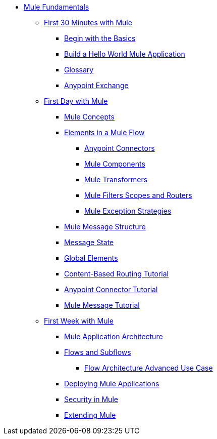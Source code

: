 // TOC File Mule Fundamentals 3.7


* link:/mule-fundamentals/v/3.7/[Mule Fundamentals]
** link:/mule-fundamentals/v/3.7/first-30-minutes-with-mule[First 30 Minutes with Mule]
*** link:/mule-fundamentals/v/3.7/begin-with-the-basics[Begin with the Basics]
*** link:/mule-fundamentals/v/3.7/build-a-hello-world-application[Build a Hello World Mule Application]
*** link:/mule-fundamentals/v/3.7/glossary[Glossary]
*** link:/mule-fundamentals/v/3.7/anypoint-exchange[Anypoint Exchange]
** link:/mule-fundamentals/v/3.7/first-day-with-mule[First Day with Mule]
*** link:/mule-fundamentals/v/3.7/mule-concepts[Mule Concepts]
*** link:/mule-fundamentals/v/3.7/elements-in-a-mule-flow[Elements in a Mule Flow]
**** link:/mule-fundamentals/v/3.7/mule-connectors[Anypoint Connectors]
**** link:/mule-fundamentals/v/3.7/mule-components[Mule Components]
**** link:/mule-fundamentals/v/3.7/mule-transformers[Mule Transformers]
**** link:/mule-fundamentals/v/3.7/mule-filters-scopes-and-routers[Mule Filters Scopes and Routers]
**** link:/mule-fundamentals/v/3.7/mule-exception-strategies[Mule Exception Strategies]
*** link:/mule-fundamentals/v/3.7/mule-message-structure[Mule Message Structure]
*** link:/mule-fundamentals/v/3.7/message-state[Message State]
*** link:/mule-fundamentals/v/3.7/global-elements[Global Elements]
*** link:/mule-fundamentals/v/3.7/content-based-routing-tutorial[Content-Based Routing Tutorial]
*** link:/mule-fundamentals/v/3.7/anypoint-connector-tutorial[Anypoint Connector Tutorial]
*** link:/mule-fundamentals/v/3.7/mule-message-tutorial[Mule Message Tutorial]
**  link:/mule-fundamentals/v/3.7/first-week-with-mule[First Week with Mule]
*** link:/mule-fundamentals/v/3.7/mule-application-architecture[Mule Application Architecture]
*** link:/mule-fundamentals/v/3.7/flows-and-subflows[Flows and Subflows]
**** link:/mule-fundamentals/v/3.7/flow-architecture-advanced-use-case[Flow Architecture Advanced Use Case]
*** link:/mule-fundamentals/v/3.7/deploying-mule-applications[Deploying Mule Applications]
*** link:/mule-fundamentals/v/3.7/mule-security[Security in Mule]
*** link:/mule-fundamentals/v/3.7/extending-mule[Extending Mule]
